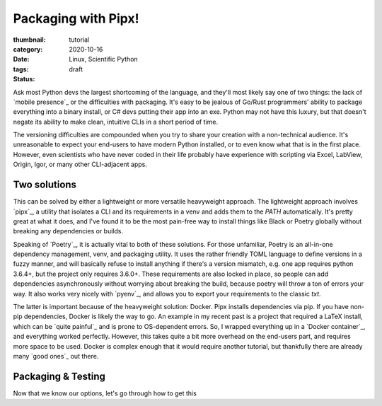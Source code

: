 Packaging with Pipx!
#####################

:thumbnail:
:category: tutorial
:date: 2020-10-16
:tags: Linux, Scientific Python
:status: draft

Ask most Python devs the largest shortcoming of the language, and they'll most likely say one of two things: the lack of `mobile presence`_ or the difficulties with packaging. It's easy to be jealous of Go/Rust programmers' ability to package everything into a binary install, or C# devs putting their app into an exe. Python may not have this luxury, but that doesn't negate its ability to make clean, intuitive CLIs in a short period of time.

The versioning difficulties are compounded when you try to share your creation with a non-technical audience. It's unreasonable to expect your end-users to have modern Python installed, or to even know what that is in the first place. However, even scientists who have never coded in their life probably have experience with scripting via Excel, LabView, Origin, Igor, or many other CLI-adjacent apps.

Two solutions
-------------
This can be solved by either a lightweight or more versatile heavyweight approach. The lightweight approach involves `pipx`_, a utility that isolates a CLI and its requirements in a venv and adds them to the `PATH` automatically. It's pretty great at what it does, and I've found it to be the most pain-free way to install things like Black or Poetry globally without breaking any dependencies or builds.

Speaking of `Poetry`_, it is actually vital to both of these solutions. For those unfamiliar, Poetry is an all-in-one dependency management, venv, and packaging utility. It uses the rather friendly TOML language to define versions in a fuzzy manner, and will basically refuse to install anything if there's a version mismatch, e.g. one app requires python 3.6.4+, but the project only requires 3.6.0+. These requirements are also locked in place, so people can add dependencies asynchronously without worrying about breaking the build, because poetry will throw a ton of errors your way. It also works very nicely with `pyenv`_, and allows you to export your requirements to the classic `txt`.

The latter is important because of the heavyweight solution: Docker. Pipx installs dependencies via pip. If you have non-pip dependencies, Docker is likely the way to go. An example in my recent past is a project that required a LaTeX install, which can be `quite painful`_ and is prone to OS-dependent errors. So, I wrapped everything up in a `Docker container`_, and everything worked perfectly. However, this takes quite a bit more overhead on the end-users part, and requires more space to be used. Docker is complex enough that it would require another tutorial, but thankfully there are already many `good ones`_ out there.

Packaging & Testing
---------------------
Now that we know our options, let's go through how to get this
